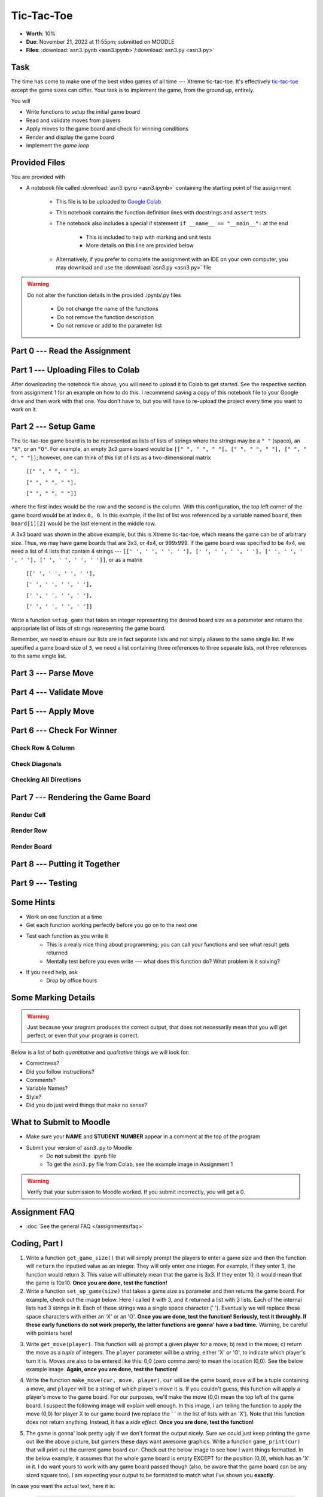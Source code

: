 ***********
Tic-Tac-Toe
***********

* **Worth**: 10%
* **Due**: November 21, 2022 at 11:55pm; submitted on MOODLE
* **Files**: :download:`asn3.ipynb <asn3.ipynb>`/:download:`asn3.py <asn3.py>`


Task
====

The time has come to make one of the best video games of all time --- Xtreme tic-tac-toe. It's effectively
`tic-tac-toe <https://en.wikipedia.org/wiki/Tic-tac-toe>`_ except the game sizes can differ. Your task is to implement
the game, from the ground up, entirely.

You will

* Write functions to setup the initial game board
* Read and validate moves from players
* Apply moves to the game board and check for winning conditions
* Render and display the game board
* Implement the *game loop*


Provided Files
==============

You are provided with

* A notebook file called :download:`asn3.ipynp <asn3.ipynb>` containing the starting point of the assignment

    * This file is to be uploaded to `Google Colab <https://colab.research.google.com/>`_
    * This notebook contains the function definition lines with docstrings and ``assert`` tests
    * The notebook also includes a special if statement ``if __name__ == "__main__":`` at the end

        * This is included to help with marking and unit tests
        * More details on this line are provided below

    * Alternatively, if you prefer to complete the assignment with an IDE on your own computer, you may download and use the :download:`asn3.py <asn3.py>` file


.. warning::

    Do not alter the function details in the provided .ipynb/.py files

        * Do not change the name of the functions
        * Do not remove the function description
        * Do not remove or add to the parameter list


Part 0 --- Read the Assignment
==============================


Part 1 --- Uploading Files to Colab
===================================

After downloading the notebook file above, you will need to upload it to Colab to get started. See the respective
section from assignment 1 for an example on how to do this. I recommend saving a copy of this notebook file to your
Google drive and then work with that one. You don't have to, but you will have to re-upload the project every time you
want to work on it.


Part 2 --- Setup Game
=====================

The tic-tac-toe game board is to be represented as lists of lists of strings where the strings may be a ``" "`` (space),
an ``"X"``, or an ``"O"``. For example, an empty 3x3 game board would be
``[[" ", " ", " "], [" ", " ", " "], [" ", " ", " "]]``; however, one can think of this list of lists as a
two-dimensional matrix

    ``[[" ", " ", " "],``

    ``[" ", " ", " "],``

    ``[" ", " ", " "]]``

where the first index would be the row and the second is the column. With this configuration, the top left corner of the
game board would be at index ``0, 0``. In this example, if the list of list was referenced by a variable named
``board``, then ``board[1][2]`` would be the last element in the middle row.

A 3x3 board was shown in the above example, but this is Xtreme tic-tac-toe, which means the game can be of arbitrary
size. Thus, we may have game boards that are 3x3, or 4x4, or 999x999. If the game board was specified to be 4x4, we need
a list of 4 lists that contain 4 strings ---
``[[' ', ' ', ' ', ' '], [' ', ' ', ' ', ' '], [' ', ' ', ' ', ' '], [' ', ' ', ' ', ' ']]``, or as a matrix

    ``[[' ', ' ', ' ', ' '],``

    ``[' ', ' ', ' ', ' '],``

    ``[' ', ' ', ' ', ' '],``

    ``[' ', ' ', ' ', ' ']]``


Write a function ``setup_game`` that takes an integer representing the desired board size as a parameter and returns the
appropriate list of lists of strings representing the game board.

Remember, we need to ensure our lists are in fact separate lists and not simply aliases to the same single list. If we
specified a game board size of ``3``, we need a list containing three references to three separate lists, not three
references to the same single list.


Part 3 --- Parse Move
=====================


Part 4 --- Validate Move
========================


Part 5 --- Apply Move
=====================


Part 6 --- Check For Winner
===========================


Check Row & Column
------------------


Check Diagonals
---------------


Checking All Directions
-----------------------


Part 7 --- Rendering the Game Board
===================================


Render Cell
-----------


Render Row
----------


Render Board
------------


Part 8 --- Putting it Together
==============================



Part 9 --- Testing
==================




Some Hints
==========

* Work on one function at a time
* Get each function working perfectly before you go on to the next one
* Test each function as you write it
    * This is a really nice thing about programming; you can call your functions and see what result gets returned
    * Mentally test before you even write --- what does this function do? What problem is it solving?

* If you need help, ask
    * Drop by office hours


Some Marking Details
====================

.. warning::
    Just because your program produces the correct output, that does not necessarily mean that you will get perfect, or
    even that your program is correct.

Below is a list of both *quantitative* and *qualitative* things we will look for:

* Correctness?
* Did you follow instructions?
* Comments?
* Variable Names?
* Style?
* Did you do just weird things that make no sense?


What to Submit to Moodle
========================

* Make sure your **NAME** and **STUDENT NUMBER** appear in a comment at the top of the program
* Submit your version of ``asn3.py`` to Moodle
    * Do **not** submit the .ipynb file
    * To get the ``asn3.py`` file from Colab, see the example image in Assignment 1


.. warning::

    Verify that your submission to Moodle worked. If you submit incorrectly, you will get a 0.


Assignment FAQ
==============

* :doc:`See the general FAQ </assignments/faq>`



.. image:: a3_3x3-2.png

.. image:: a3_10x10.png

Coding, Part I
==============

1. Write a function ``get_game_size()`` that will simply prompt the players to enter a game size and then the function will ``return`` the inputted value as an integer. They will only enter one integer. For example, if they enter 3, the function would return 3. This value will ultimately mean that the game is 3x3. If they enter 10, it would mean that the game is 10x10. **Once you are done, test the function!**

2. Write a function ``set_up_game(size)`` that takes a game size as parameter and then returns the game board. For example, check out the image below. Here I called it with 3, and it returned a list with 3 lists. Each of the internal lists had 3 strings in it. Each of these strings was a single space character (' '). Eventually we will replace these space characters with either an 'X' or an 'O'. **Once you are done, test the function! Seriously, test it throughly. If these early functions do not work properly, the latter functions are gonna' have a bad time.** Warning, be careful with pointers here!

.. image:: a3_set_up_game.png


3. Write ``get_move(player)``. This function will: a) prompt a given player for a move; b) read in the move; c) return the move as a *tuple* of integers. The ``player`` parameter will be a string, either 'X' or 'O', to indicate which player's turn it is. Moves are also to be entered like this: 0,0 (zero comma zero) to mean the location (0,0). See the below example image. **Again, once you are done, test the function!**


.. image:: a3_get_move.png


4. Write the function ``make_move(cur, move, player)``. ``cur`` will be the game board, ``move`` will be a tuple containing a move, and ``player`` will be a string of which player's move it is. If you couldn't guess, this function will apply a player's move to the game board. For our purposes, we'll make the move (0,0) mean the top left of the game board. I suspect the following image will explain well enough. In this image, I am telling the function to apply the move (0,0) for player X to our game board (we replace the ' ' in the list of lists with an 'X'). Note that this function does not return anything. Instead, it has a *side effect*. **Once you are done, test the function!**

.. image:: a3_make_move.png

5. The game is gonna' look pretty ugly if we don't format the output nicely. Sure we could just keep printing the game out like the above picture, but gamers these days want awesome graphics. Write a function ``game_print(cur)`` that will print out the current game board ``cur``. Check out the below image to see how I want things formatted. In the below example, it assumes that the whole game board is empty EXCEPT for the position (0,0), which has an 'X' in it. I do want yours to work with any game board passed though (also, be aware that the game board can be any sized square too). I am expecting your output to be formatted to match what I've shown you **exactly**.


.. image:: a3_game_print.png

In case you want the actual text, here it is:

   .. code-block:: python
   
         |   |
       X |   |
         |   |
      -----------
         |   |
         |   |
         |   |
      -----------
         |   |
         |   |
         |   |

.. warning::

   ``game_print(cur)`` will be one of the harder functions of the assignment. I'm warning you, it will be painful. Get ready to fiddle with the code in this function A LOT!

6. **IGNORE THIS** Write a function ``game_clear()`` that will clear out the console. Basically, when you call this function, I want all the text on the screen to go away. Chances are you have no idea how to do this, but that's OK, check out *Hanno Behrens'* answer `here <https://www.quora.com/Is-there-a-Clear-screen-function-in-Python>`_. **IGNORE THIS**
 
.. warning::

   Before moving on, are you sure that:

      * All of the functions work properly?
	     * Did you test them thoroughly?
		    * Seriously?
      * They will work with arbitrarily sized game boards.  


Coding, Part II
===============

The above got a lot of the scaffolding out of the way, but the game is still not playable or smart enough to know if anyone won. Part II will get us closer to our goal. 

.. image:: a3_player.png

7. Video game players are notoriously annoying when it comes to trying to exploit the coded rules of the game, so to be safe, we need to do some input validation. We won't be going crazy with the validating, but we will do some. Write a function ``is_move_valid(cur, move)`` that will check if the ``move`` is a valid move for the board ``cur``. The function will return a boolean: True if the move is valid, False otherwise. A move will be considered invalid if it is already taken or if it is not on the game board, eg: given a 3x3 board, (-1,-1), and (1123,4) would be invalid. If the move is not invalid, then it is valid. 

.. image:: a3_is_move_valid.png

**The next 5 functions go together**

We want to have some functions that will check to see if a given player has won. There are a few ways a player can win: a) gets a row; b) gets a column; or c) gets a diagonal. We will write some functions to check these specific cases and then we will write one big function that makes use of the smaller ones. 

8. Write a function ``check_row(cur, row, player)`` that will return True if the ``player`` has won a given ``row``, or return False otherwise. Notice that this function will only check a given row and not all rows. See the below image for an example. 

.. image:: a3_check_row.png

9. Write a function ``check_column(cur, col, player)`` that, similar to above, checks to see if the ``player`` has won a given ``col``. 

10. Write a function ``check_down_diag(cur, player)`` that will check if the ``player`` has won the diagonal starting in the top left and ending in the bottom right. Note that we do not need to specify a row/col here as a function parameter. 

11. Write another function ``check_up_diag(cur, player)`` that's basically the same as #10, but checks the other diagonal (bottom left to top right). 

12. Write a function ``has_player_won(cur, player)`` that will return True if the ``player`` has won in any way on the board ``cur`` (see above) and False otherwise. This function **must** make use of functions 8 -- 11. 

.. warning::

   Before moving on:

      * Are all of the functions work properly?
      * Are you sure they're working properly?
      * They will work with arbitrarily sized game boards?  
      * By the way, did you verify that your functions are working properly?
	  
	  
Coding, Part III
================

Now it's time to put all of the above together to actually make the game be a game. 

13. Write a function ``tic_tac_toe()`` that will set up the game, and perform the execution of X-treme tic-tac-toe. 

Below is some pseudocode for this function. 

   .. code-block:: python
   
      get game size
      set up the game
	  
      set a game over flag to False
      initialize a move counter

      while the game is not over
         clear the console
         print the current game
         print the move counter
         figure out who the current player is. 
         ask for a move until it's valid. If it's not valid, tell them and ask again. 
         apply the move
         increment move counter
         see if the player won

      clear console     # do not need to do this
      print game	  
      If someone won, print out who won and 'gg'
      If no won won, say no one won. 

To get a feel for how things should work, here are some pictures...
	  
Here is a picture of me entering the game size

.. image:: a3_input.png

Here are 2 pictures to show a before and after X makes their first move in (1,2)

.. image:: a3_enterMove.png


.. image:: a3_enterMove_2.png
	
Here is a picture of a player entering an invalid move. 	

.. image:: a3_invalidMove.png
	  
	  
	  
Some things to note:
   * X always goes first
   * The game can end in a draw
   * We will probably want a game over flag to know when to stop looping to get inputs
   * X will always win a game that's smaller than 3x3 (think about why that is) 

Below are some more pictures.


.. image:: a3_X_win_3x3.png

.. image:: a3_O_win_4x4.png

.. image:: a3_no_win_3x3.png


What to submit
==============

* Your version of ``asn3.py``. Also, please **DO NOT** change the name of this file. Leave it alone. 

  * Make sure your **NAME** and **STUDENT NUMBER** appear in a comment at the top of the program.
  * Make sure it's *commented* and has *function headers*!!
  * Use proper variable names
  
General FAQ:
============

* I don't know how to do *X*.
   * OK, go to `google.ca <https://www.google.ca>`_ and type in *X*.
* It’s not working, therefore Python is broken!
   * Probably not; you’re very likely doing something wrong   
* Do I have enough comments?
   * I don't know, maybe? If you're looking at code and have to ask if you should comment it... just comment it. That said, don't write me a book.
* I know you told me to do it this way, but I did it another way, and I think my way is better.
   * Your way may be better, but I don’t care. Do it the way I told you.
* Can I work with my friend?
   * No
* I know our code looks the same, but we only worked together at a high level.
   * No you didn’t. If the anti-plagiarism software thinks your code is the same, you didn’t just talk on a high level. I can do simple statistics on how similar everyone’s code looks, and if you’re an outlier, then I know you cheated.
* I know I cheated, I know I know I was cheating, but I’m reeeeaaaaaaaaallllllly sorry [that I got caught]. Can we just ignore it this time?
   * Lol, no
* If I submit it at 11:56pm, you’ll still mark it, right? I mean, commmmon!
   * No. 11:55pm and earlier is on time. Anything after 11:55pm is late. Anything late is not marked. It’s rather simple really.
* Moodle was totally broken, it’s not my fault it’s late.
   * Nice try.
* I accidentally submitted the wrong code. Here is the right code, but it’s late. But you can see that I submitted the wrong code on time! You’ll still accept it, right?
   * Do you think I was born yesterday? No.

